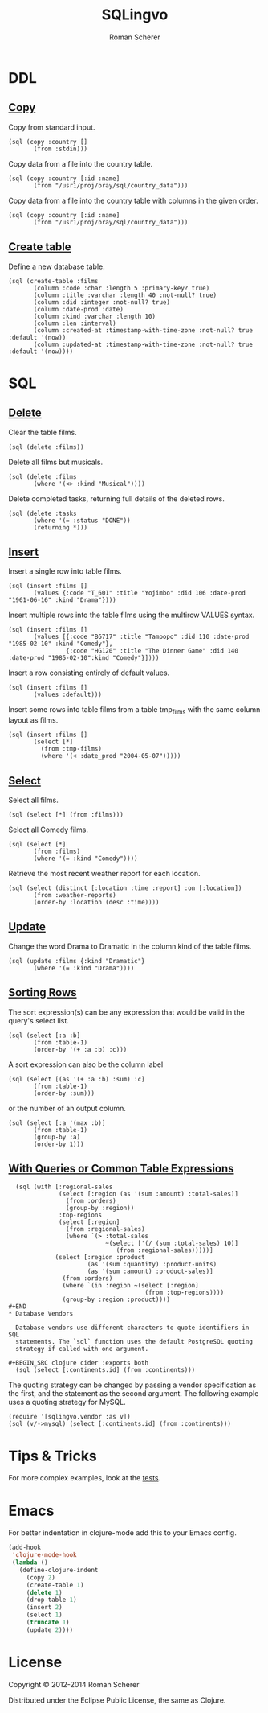 #+title: SQLingvo
#+author: Roman Scherer
#+LANGUAGE: en
#+STYLE: <link rel="stylesheet" type="text/css" href="http://thenybble.de/css/main.css"/>
* DDL
** [[http://www.postgresql.org/docs/9.3/static/sql-copy.html][Copy]]

   Copy from standard input.

#+BEGIN_SRC clojure cider :exports both
  (sql (copy :country []
         (from :stdin)))
#+END_SRC

   Copy data from a file into the country table.

#+BEGIN_SRC clojure cider :exports both
  (sql (copy :country [:id :name]
         (from "/usr1/proj/bray/sql/country_data")))
#+END_SRC

   Copy data from a file into the country table with columns in the given order.

#+BEGIN_SRC clojure cider :exports both
  (sql (copy :country [:id :name]
         (from "/usr1/proj/bray/sql/country_data")))
#+END_SRC

** [[http://www.postgresql.org/docs/9.3/static/sql-createtable.html][Create table]]

   Define a new database table.

#+BEGIN_SRC clojure cider :exports both
  (sql (create-table :films
         (column :code :char :length 5 :primary-key? true)
         (column :title :varchar :length 40 :not-null? true)
         (column :did :integer :not-null? true)
         (column :date-prod :date)
         (column :kind :varchar :length 10)
         (column :len :interval)
         (column :created-at :timestamp-with-time-zone :not-null? true :default '(now))
         (column :updated-at :timestamp-with-time-zone :not-null? true :default '(now))))
#+END_SRC

* SQL
** [[http://www.postgresql.org/docs/9.3/static/sql-delete.html][Delete]]

   Clear the table films.

#+BEGIN_SRC clojure cider :exports both
  (sql (delete :films))
#+END_SRC


   Delete all films but musicals.

#+BEGIN_SRC clojure cider :exports both
  (sql (delete :films
         (where '(<> :kind "Musical"))))
#+END_SRC

   Delete completed tasks, returning full details of the deleted rows.

#+BEGIN_SRC clojure cider :exports both
  (sql (delete :tasks
         (where '(= :status "DONE"))
         (returning *)))
#+END_SRC

** [[http://www.postgresql.org/docs/9.3/static/sql-insert.html][Insert]]

   Insert a single row into table films.

#+BEGIN_SRC clojure cider :exports both
  (sql (insert :films []
         (values {:code "T_601" :title "Yojimbo" :did 106 :date-prod "1961-06-16" :kind "Drama"})))
#+END_SRC

   Insert multiple rows into the table films using the multirow VALUES syntax.

#+BEGIN_SRC clojure cider :exports both
  (sql (insert :films []
         (values [{:code "B6717" :title "Tampopo" :did 110 :date-prod "1985-02-10" :kind "Comedy"},
                  {:code "HG120" :title "The Dinner Game" :did 140 :date-prod "1985-02-10":kind "Comedy"}])))
#+END_SRC

   Insert a row consisting entirely of default values.

#+BEGIN_SRC clojure cider :exports both
  (sql (insert :films []
         (values :default)))
#+END_SRC

   Insert some rows into table films from a table tmp_films with the same column layout as films.

#+BEGIN_SRC clojure cider :exports both
  (sql (insert :films []
         (select [*]
           (from :tmp-films)
           (where '(< :date_prod "2004-05-07")))))
#+END_SRC

** [[http://www.postgresql.org/docs/9.3/static/sql-select.html][ Select]]

   Select all films.

#+BEGIN_SRC clojure cider :exports both
  (sql (select [*] (from :films)))
#+END_SRC

   Select all Comedy films.

#+BEGIN_SRC clojure cider :exports both
  (sql (select [*]
         (from :films)
         (where '(= :kind "Comedy"))))
#+END_SRC

   Retrieve the most recent weather report for each location.

#+BEGIN_SRC clojure cider :exports both
  (sql (select (distinct [:location :time :report] :on [:location])
         (from :weather-reports)
         (order-by :location (desc :time))))
#+END_SRC

** [[http://www.postgresql.org/docs/9.3/static/sql-update.html][Update]]

   Change the word Drama to Dramatic in the column kind of the table films.

#+BEGIN_SRC clojure cider :exports both
  (sql (update :films {:kind "Dramatic"}
         (where '(= :kind "Drama"))))
#+END_SRC

** [[http://www.postgresql.org/docs/9.3/static/queries-order.html][Sorting Rows]]

   The sort expression(s) can be any expression that would be valid in the query's select list.

#+BEGIN_SRC clojure cider :exports both
  (sql (select [:a :b]
         (from :table-1)
         (order-by '(+ :a :b) :c)))
#+END_SRC

   A sort expression can also be the column label

#+BEGIN_SRC clojure cider :exports both
  (sql (select [(as '(+ :a :b) :sum) :c]
         (from :table-1)
         (order-by :sum)))
#+END_SRC

   or the number of an output column.

#+BEGIN_SRC clojure cider :exports both
  (sql (select [:a '(max :b)]
         (from :table-1)
         (group-by :a)
         (order-by 1)))
#+END_SRC

** [[http://www.postgresql.org/docs/9.3/static/queries-with.html][With Queries or Common Table Expressions]]

#+BEGIN_SRC clojure cider :exports both
  (sql (with [:regional-sales
              (select [:region (as '(sum :amount) :total-sales)]
                (from :orders)
                (group-by :region))
              :top-regions
              (select [:region]
                (from :regional-sales)
                (where `(> :total-sales
                           ~(select ['(/ (sum :total-sales) 10)]
                              (from :regional-sales)))))]
             (select [:region :product
                      (as '(sum :quantity) :product-units)
                      (as '(sum :amount) :product-sales)]
               (from :orders)
               (where `(in :region ~(select [:region]
                                      (from :top-regions))))
               (group-by :region :product))))
#+END
* Database Vendors

  Database vendors use different characters to quote identifiers in SQL
  statements. The `sql` function uses the default PostgreSQL quoting
  strategy if called with one argument.

#+BEGIN_SRC clojure cider :exports both
  (sql (select [:continents.id] (from :continents)))
#+END_SRC

  The quoting strategy can be changed by passing a vendor specification
  as the first, and the statement as the second argument. The following
  example uses a quoting strategy for MySQL.

#+BEGIN_SRC clojure cider :exports both
  (require '[sqlingvo.vendor :as v])
  (sql (v/->mysql) (select [:continents.id] (from :continents)))
#+END_SRC

* Tips & Tricks

  For more complex examples, look at the [[https://github.com/r0man/sqlingvo/blob/master/test/sqlingvo/core_test.clj][tests]].

* Emacs

  For better indentation in clojure-mode add this to your Emacs config.

#+BEGIN_SRC emacs-lisp
  (add-hook
   'clojure-mode-hook
   (lambda ()
     (define-clojure-indent
       (copy 2)
       (create-table 1)
       (delete 1)
       (drop-table 1)
       (insert 2)
       (select 1)
       (truncate 1)
       (update 2))))
#+END_SRC

* License

  Copyright © 2012-2014 Roman Scherer

  Distributed under the Eclipse Public License, the same as Clojure.

